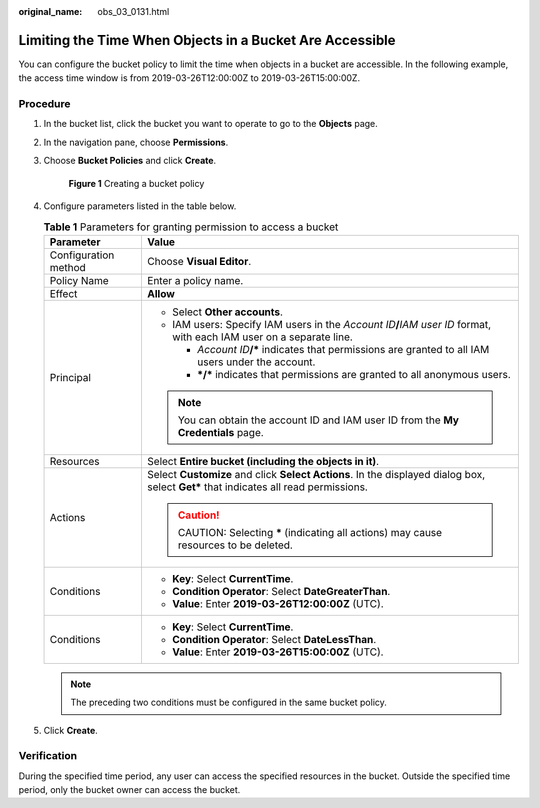 :original_name: obs_03_0131.html

.. _obs_03_0131:

Limiting the Time When Objects in a Bucket Are Accessible
=========================================================

You can configure the bucket policy to limit the time when objects in a bucket are accessible. In the following example, the access time window is from 2019-03-26T12:00:00Z to 2019-03-26T15:00:00Z.

Procedure
---------

#. In the bucket list, click the bucket you want to operate to go to the **Objects** page.

#. In the navigation pane, choose **Permissions**.

#. Choose **Bucket Policies** and click **Create**.


   .. figure:: /_static/images/en-us_image_0000002049514480.png
      :alt: **Figure 1** Creating a bucket policy

      **Figure 1** Creating a bucket policy

#. Configure parameters listed in the table below.

   .. table:: **Table 1** Parameters for granting permission to access a bucket

      +-----------------------------------+---------------------------------------------------------------------------------------------------------------------------------------+
      | Parameter                         | Value                                                                                                                                 |
      +===================================+=======================================================================================================================================+
      | Configuration method              | Choose **Visual Editor**.                                                                                                             |
      +-----------------------------------+---------------------------------------------------------------------------------------------------------------------------------------+
      | Policy Name                       | Enter a policy name.                                                                                                                  |
      +-----------------------------------+---------------------------------------------------------------------------------------------------------------------------------------+
      | Effect                            | **Allow**                                                                                                                             |
      +-----------------------------------+---------------------------------------------------------------------------------------------------------------------------------------+
      | Principal                         | -  Select **Other accounts**.                                                                                                         |
      |                                   | -  IAM users: Specify IAM users in the *Account ID*\ **/**\ *IAM user ID* format, with each IAM user on a separate line.              |
      |                                   |                                                                                                                                       |
      |                                   |    -  *Account ID*\ **/\*** indicates that permissions are granted to all IAM users under the account.                                |
      |                                   |    -  **\*/\*** indicates that permissions are granted to all anonymous users.                                                        |
      |                                   |                                                                                                                                       |
      |                                   | .. note::                                                                                                                             |
      |                                   |                                                                                                                                       |
      |                                   |    You can obtain the account ID and IAM user ID from the **My Credentials** page.                                                    |
      +-----------------------------------+---------------------------------------------------------------------------------------------------------------------------------------+
      | Resources                         | Select **Entire bucket (including the objects in it)**.                                                                               |
      +-----------------------------------+---------------------------------------------------------------------------------------------------------------------------------------+
      | Actions                           | Select **Customize** and click **Select Actions**. In the displayed dialog box, select **Get\*** that indicates all read permissions. |
      |                                   |                                                                                                                                       |
      |                                   | .. caution::                                                                                                                          |
      |                                   |                                                                                                                                       |
      |                                   |    CAUTION:                                                                                                                           |
      |                                   |    Selecting **\*** (indicating all actions) may cause resources to be deleted.                                                       |
      +-----------------------------------+---------------------------------------------------------------------------------------------------------------------------------------+
      | Conditions                        | -  **Key**: Select **CurrentTime**.                                                                                                   |
      |                                   | -  **Condition Operator**: Select **DateGreaterThan**.                                                                                |
      |                                   | -  **Value**: Enter **2019-03-26T12:00:00Z** (UTC).                                                                                   |
      +-----------------------------------+---------------------------------------------------------------------------------------------------------------------------------------+
      | Conditions                        | -  **Key**: Select **CurrentTime**.                                                                                                   |
      |                                   | -  **Condition Operator**: Select **DateLessThan**.                                                                                   |
      |                                   | -  **Value**: Enter **2019-03-26T15:00:00Z** (UTC).                                                                                   |
      +-----------------------------------+---------------------------------------------------------------------------------------------------------------------------------------+

   .. note::

      The preceding two conditions must be configured in the same bucket policy.

#. Click **Create**.

Verification
------------

During the specified time period, any user can access the specified resources in the bucket. Outside the specified time period, only the bucket owner can access the bucket.
